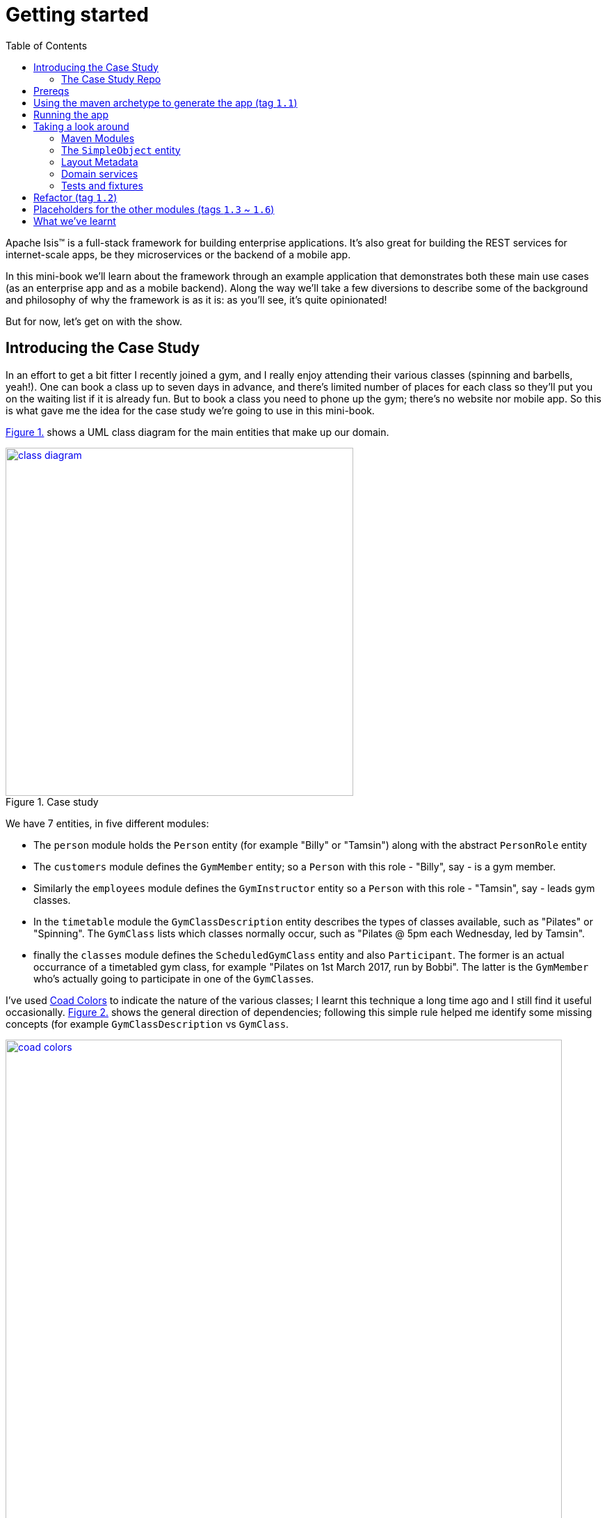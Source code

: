 [[getting-started]]
= Getting started
:toc:
:imagesdir: ../images

Apache Isis(TM) is a full-stack framework for building enterprise applications.
It's also great for building the REST services for internet-scale apps, be they microservices or the backend of a mobile app.

In this mini-book we'll learn about the framework through an example application that demonstrates both these main use cases (as an enterprise app and as a mobile backend).
Along the way we'll take a few diversions to describe some of the background and philosophy of why the framework is as it is: as you'll see, it's quite opinionated!

But for now, let's get on with the show.


[[_getting-started_introducing-the-case-study]]
== Introducing the Case Study

In an effort to get a bit fitter I recently joined a gym, and I really enjoy attending their various classes (spinning and barbells, yeah!).
One can book a class up to seven days in advance, and there's limited number of places for each class so they'll put you on the waiting list if it is already fun.
But to book a class you need to phone up the gym; there's no website nor mobile app.
So this is what gave me the idea for the case study we're going to use in this mini-book.

xref:_getting-started_introducing-the-case-study_diagram[] shows a UML class diagram for the main entities that make up our domain.


[#_getting-started_introducing-the-case-study_diagram,reftext='{figure-caption} {counter:refnum}.']
.Case study
image::ch01/class-diagram.png[width="500px",link="images/ch01/class-diagram.png"]


We have 7 entities, in five different modules:

* The `person` module holds the `Person` entity (for example "Billy" or "Tamsin") along with the abstract `PersonRole` entity

* The `customers` module defines the `GymMember` entity; so a `Person` with this role - "Billy", say - is a gym member.

* Similarly the `employees` module defines the `GymInstructor` entity so a `Person` with this role - "Tamsin", say - leads gym classes.

* In the `timetable` module the `GymClassDescription` entity describes the types of classes available, such as "Pilates" or "Spinning".
The `GymClass` lists which classes normally occur, such as "Pilates @ 5pm each Wednesday, led by Tamsin".

* finally the `classes` module defines the `ScheduledGymClass` entity and also `Participant`.
The former is an actual occurrance of a timetabled gym class, for example "Pilates on 1st March 2017, run by Bobbi".
The latter is the `GymMember` who's actually going to participate in one of the ``GymClass``es.

I've used link:https://en.wikipedia.org/wiki/Object_Modeling_in_Color[Coad Colors^] to indicate the nature of the various classes; I learnt this technique a long time ago and I still find it useful occasionally.
xref:_getting-started_introducing-the-case-study_coad-colors[] shows the general direction of dependencies; following this simple rule helped me identify some missing concepts (for example `GymClassDescription` vs `GymClass`.

[#_getting-started_introducing-the-case-study_coad-colors,reftext='{figure-caption} {counter:refnum}.']
.Coad Colors
image::ch01/coad-colors.png[width="800px", link="images/ch01/coad-colors.png"]


In the diagram you'll see that there's one "loop" between classes: there are two routes from `ScheduledGymClass` to `GymInstructor`, either directly or by way of `GymClass`.
Such loops are always worth looking at more closely to make sure that they make sense.
In this case they do: sometimes the regular instructor who normally leads the class isn't available and so another substitutes in for a particular scheduled gym class.

As for the modules themselves, there are _no_ loops between the modules.
This is very important: it means that we can implement each module as a Maven module, and then rely upon Maven itself to ensure that the application doesn't become a link:https://en.wikipedia.org/wiki/Big_ball_of_mud[big ball of mud^].

.Exploring the domain together
****
One of Apache Isis' strengths is in being able to tackle complex business domains, where neither the techies in the team nor even the busines experts start off with a complete understanding of the domain.
Building an Apache Isis application is then a journey for the entire team, as insights and deeper concepts are uncovered along the way.

I put together the above domain model by myself in an hour or so, and it's probably in good enough shape to begin the conversation with the domain experts.
However, I'm certain that if we were building a gym class booking system "for real" then it would change substantially as the app was developed.  [***TODO - double-check that the model hasn't changed once I've finished the book!!!***]
****


[[_getting-started_introducing-the-case-study_case-study-repo]]
=== The Case Study Repo

To prevent this mini-book just being listing after listing, I'm not going to exhaustively spell out all the source code that makes up the application.
Instead, I'll highlight the new concepts as they arise, and then I'll use tags in the link:https://github.com/danhaywood/gymclass[`danhaywood/gymclass`^] repo (up on github) that houses the source code.

This means that you can (A) check out the code at any point, and (b) you can use github's link:https://github.com/danhaywood/gymclass/compare[/compare^] view to inspect the differences between any two tagss.

Still, if you want to follow along, you will need to install some software.
Next section looks at the prerequisites.

[[_getting-started_prereqs]]
== Prereqs

Apache Isis is a Java framework, and we build with Maven.
You'll therefore need to install:

* link:http://www.oracle.com/technetwork/java/javase/downloads/index-jsp-138363.html[JDK 8^]. +
+
Actually, Apache Isis 1.x also supports Java 7, but some of the addons/customisations we'll be using require Java 8.

* link:https://maven.apache.org/download.cgi[Maven 3.3.x^] or higher

You'll also need an IDE.
I was an link:https://www.eclipse.org/[Eclipse^](TM) user for over a decade, and still have fond memories of that IDE, but I switched to link:https://www.jetbrains.com/idea/download[IntelliJ^](TM) (community edition) a few years ago.

You'll find setup instructions for both these IDEs on the link:http://isis.apache.org/guides/dg.html#_dg_ide[Apache Isis website^].
If you're an link://http://netbeans.apache.org[Apache NetBeans^](TM) user then I'm sure you'll have no problems also; the main requirement is good Maven support.


[[_getting-started_using-the-maven-archetype-to-generate-the-app]]
== Using the maven archetype to generate the app (tag `1.1`)

Apache Isis provides the link:http://isis.apache.org/guides/ugfun.html#_ugfun_getting-started_simpleapp-archetype["SimpleApp" Maven archetype^] to get you started.
So that's what I'll use.

In a suitable directory:

[source,bash]
----
mvn archetype:generate  \
    -D archetypeGroupId=org.apache.isis.archetype \
    -D archetypeArtifactId=simpleapp-archetype \
    -D archetypeVersion=1.14.0 \
    -D groupId=com.danhaywood.apps \
    -D artifactId=gymclass \
    -D version=1.0-SNAPSHOT \
    -B

cd gymclass
----

which I then push to my link:https://github.com/danhaywood/gymclass[`danhaywood/gymclass`^] repo that I created on github:

[source,bash]
----
git init
git add .
git commit -m "adds files generated by simpleapp archetype 1.14.0 ..."
git remote add origin https://github.com/danhaywood/gymclass.git
git push -u origin master
----


And I'll tag that immediately:

[source,bash]
----
git tag 1.1-as-generated-by-simpleapp-archetype
git push origin 1.1-as-generated-by-simpleapp-archetype
----


[[_getting-started_running-the-app]]
== Running the app

Even though we've not made any changes, you might want to try out the app at this point.
To pull down the code at this point, use:

[source,bash]
----
git checkout 1.1-as-generated-by-simpleapp-archetype
----


[TIP]
====
If you go to the github website you'll also be able to inspect the repo at this point by choosing the appropriate tag, as shown in xref:_getting-started_running-the-app_github-tag[].

[#_getting-started_running-the-app_github-tag,reftext='{figure-caption} {counter:refnum}.']
.Select tag from the github website
image::ch01/github-tag.png[]

If you look at the "README" at this point you'll see that the maven archetype lists a whole bunch of ways to build the app and then run it.
From the command line using `jetty:run` is probably most convenient, but you'll also see that you can even build and run the app as a Docker image!
====

Build the application using:

[source,bash]
----
mvn clean install
----

and then run using:

[source,bash]
----
mvn -pl webapp jetty:run
----

Navigate to link:http://localhost:8080[localhost:8080^] to open up the index page, as shown in
xref:_getting-started_running-the-app_index-page[].

[#_getting-started_running-the-app_index-page,reftext='{figure-caption} {counter:refnum}.']
.Index page for the app generated by simpleapp archetype
image::ch01/simpleapp-index.png[link="images/ch01/simpleapp-index.png"]

The index page for the app shows two links: "wicket/" and "swagger-ui/".
Clicking on the "wicket/" link will take you to to a login page, where you can use `sven`/`pass` as a default user and password.

From there you are at the home page and you can create, find and update ``SimpleObject``s, as shown in xref:_getting-started_running-the-app_simple-object[].

[#_getting-started_running-the-app_simple-object,reftext='{figure-caption} {counter:refnum}.']
.A "Simple object"
image::ch01/simpleapp-object.png[link="images/ch01/simpleapp-object.png"]


.Fixture Scripts
****
By default the application is configured to run against an in-memory database (HSQLDB).
That means that each time you run up the application, you'll have to start anew.

Obviously, that would get pretty tiresome pretty quickly, so to save yourself some time you can run up a fixture, using `Prototyping > Run Fixture Script`.
This will bring up an action prompt allowing you to select the fixture to run, as shown in xref:_getting-started_running-the-app_fixtures[].

[#_getting-started_running-the-app_fixtures,reftext='{figure-caption} {counter:refnum}.']
.Run fixtures to set up the app into a known state
image::ch01/simpleapp-run-fixture-prompt.png[link="images/ch01/simpleapp-run-fixture-prompt.png"]

Having a fixture script is a great way to define the context for exploring a particular user story/scenario.
Later on [***TODO***] we'll see that fixtures are also used within Apache Isis' support for writing the integration tests for those user stories.
****

[[_getting-started_taking-a-look-around]]
== Taking a look around

Before we start refactoring the application towards our case study's domain, let's quickly review the source code that the archetype generates for us.

[TIP]
====
This is probably a good point to import the application into your IDE; see the Apache Isis link:http://isis.apache.org/guides/dg.html#_dg_ide[developers' guide^] for details.
It also shows how to run the application from the IDE (rather that from the Maven command line).
====

=== Maven Modules

The application is a multi-module Maven build, consisting of several modules:

* `module-simple` +
+
contains the domain object model for an initial "simple" module.
It's in modules such as this that the main logic of the application resides.
Module-specific tests (unit tests and integration tests) also reside here.

* `application` +
+
contains (an implementation of) the `AppManifest`, which basically describes the modules and configuration that makes up the running system.
It also contains application-wide services and views (such as a home page/dashboard), and application-wide integration tests

* `webapp` +
+
contains the `web.xml` file and related classes to package up the application as a web app.

There is a top-level parent module for all of these modules.

=== The `SimpleObject` entity

The `module-simple` module contains a single entity, `SimpleObject`.
As you've probably realised, this doesn't represent anything in particular, it's just meant to be a minimal class that can be easily refactored into other classes that _are_ relevant to your domain.
Indeed we'll see this shortly.

Domain objects in Apache Isis have three different "types" of members:

* properties - scalar values such as "name" or "date".
They can also be a reference to another object.
For example an `Order` might reference the `Customer` that placed it.

* collections - multi-valued references to other objects.
For example an `Order` might have a collection of ``OrderItem``s.

* actions - business operations that can be performed by the domain object.
Sometimes these are just queries, sometimes these modify state (either of the target domain object or indeed any other object).

In the case of `SimpleObject` it defines two properties: `name` and `notes`:

.SimpleObject properties
----
public class SimpleObject ... {
    ...
    @javax.jdo.annotations.Column(allowsNull = "false", length = 40)        // <1>
    @Property()                                                             // <2>
    @Getter @Setter                                                         // <3>
    @Title(prepend = "Object: ")                                            // <4>
    private String name;

    @javax.jdo.annotations.Column(allowsNull = "true", length = 4000)       // <1>
    @Property(editing = Editing.ENABLED)                                    // <2>
    @Getter @Setter                                                         // <3>
    private String notes;
    ...
}
----
<1> JDO annotation provides persistence metadata to the ORM (more on this below)
<2> The `@Property` annotation defines the field as an Apache Isis property.
In the case of `name` the property cannot be edited through the UI, whereas for `notes` that property _can_ be directly edited.
If empty (as it is for `name`) then the annotation isn't actually required; but it is recommended in all cases anyway, for readability.
<3> The archetype uses link:https://projectlombok.org/[Project Lombok^] to remove some boilerplate: the `@Getter` and `@Setter` annotations will automatically generate corresponding getter and setter methods.
When building with Maven, Project Lombok hooks into the compiler and __Just Works(TM)__.
If using an IDE, you may need to enable the appropriate settings (see the link:http://isis.apache.org/guides/dg.html#_dg_ide[developers' guide^]).
<4> The `@Title` annotation is used to provide a human-readable label to identify the domain object.
This doesn't need to be unique, just "unique enough".

As xref:_getting-started_running-the-app_simple-object[] showed, the framework automatically renders these properties in the UI.

The `SimpleObject` entity doesn't have any collections, but it does define a couple of actions:

.SimpleObject actions
----
public class SimpleObject ... {
    ...
    @Action(semantics = SemanticsOf.IDEMPOTENT)                             // <1>
    public SimpleObject updateName(                                         // <2>
            @Parameter(maxLength = 40)
            @ParameterLayout(named = "Name")
            final String name) {
        setName(name);
        return this;
    }

    @Action(semantics = SemanticsOf.NON_IDEMPOTENT_ARE_YOU_SURE)            // <1>
    public void delete() {                                                  // <2>
        final String title = titleService.titleOf(this);
        messageService.informUser(String.format("'%s' deleted", title));    // <3>
        repositoryService.remove(this);                                     // <4>
    }
    ...
}
----
<1> The `@Action` annotation indicates that these public methods are treated as actions.
<2> Must haev `public` visibility.
The object returned (if any) indicates what the framework should render next (often the same object)
<3> Calls injected `TitleService` domain service (provided by the framework) to display a message (shown as a "toast" popup)
<4> Calls injected `RepositoryService` domain service (provided by the framework) to actually delete this domain object from the database.

Again in xref:_getting-started_running-the-app_simple-object[] you'll see that "changeName" and "delete" both appear as buttons in the UI.

Actions are really, really important; ultimately they are what makes your application more than a simple link:https://en.wikipedia.org/wiki/Create,_read,_update_and_delete[CRUD^] app.
It's quite common for actions to delegate to injected domain services, provided either by the framework (as is the case here) or by domain services defined by the application itself.
We'll see an example of the latter in a moment.

If you take a look at `SimpleObject` class definition you'll see a bunch of link:https://db.apache.org/jdo/[JDO^] annotations; these are used by the ORM (link:http://www.datanucleus.org[DataNucleus^]) to map the domain object to the database.
JDO is admittedly less well known than JPA, but is just as capable (perhaps even more so); it's supported NoSQL as well as regular RDBMS from the very beginning.
In fact, DataNucleus implements both the JDO and link:https://en.wikipedia.org/wiki/Java_Persistence_API[JPA^] APIs (though at the time of writing Apache Isis only supports entities annotated with JDO).
The `SimpleObject` class definition is also annotated with the framework's own `@DomainObject` annotation.

=== Layout Metadata

A good way to think about domain objects in Apache Isis are as regular pojos with additional metadata.
This metadata is often expressed in terms of annotations, which pertain either to the domain layer (eg `@Property(editing = ...)` and `@Action#semantics=...)`, or which relate to mapping the domain object to the persistence layer (the JDO annotations such as `@PersistenceCapable` or `@Column`.
In addition, metadata can be provided which relates to the presentation layer.

This presentation metadata can also be provided using annotations; for example there are `@PropertyLayout`, `@CollectionLayout`, `@ActionLayout` and `@DomainObjectLayout` annotations that you can use.
However it's more common and powerful to provide such metadata instead using an associated `.layout.xml` file; you can modify the file and recompile; the framework will then automatically re-render the domain object.
(In fact, the archetype even provides some gradle files which can be used to do automatic reloading of the web browser for even faster feedback).

Sitting alongside the `SimpleObject` class definition you'll therefore find the `SimpleObject.layout.xml` file.
This uses `<property>`, `<collection>` and `<action>` elements to reference the corresponding members of the domain object, these are organized using `<row>`, `<col>`, `<tabGroup>`, `<tab>` and `<fieldset>`.
The organization of columns and rows is modelled directly after link:http://getbootstrap.com/[Bootstrap3^], so should be easy to learn (there are always 12 ``<col>``s per `<row>`, for example).

Earlier on I mentioned that every domain object has a title which is used as a label for the end-user to distinguish objects.
Alongside the title the app also renders an icon, as further hint as to the type of object they is being displayed.
The icon used also sits alongside the `SimpleObject`, namely `SimpleObject.png`.
It can be quite good fun selecting an appropriate icon (I tend to use link:www.icons8.com[Icons8^].

=== Domain services

So much for the `SimpleObject` entity.
The framework also generates a couple of domain services: `SimpleObjectRepository` and `SimpleObjectMenu`.
These are (in this case) singletons that are instantiated automatically by the framework and injected everywhere they are required - into other domain services, into entities, whatever.

The `SimpleObjectRepository` is an implementation of the link:https://martinfowler.com/eaaCatalog/repository.html[Repository^] pattern; it in turn delegates to the framework's own more generic `RepositoryService` that is a facade over the ORM's JDO API:

[source,java]
----
@DomainService(                                                         // <1>
         nature = NatureOfService.DOMAIN, ...                           // <2>
)
public class SimpleObjectRepository {
    ...
    public List<SimpleObject> listAll() { ... }
    public List<SimpleObject> findByName(final String name) { ... }
    public SimpleObject create(final String name) { ... }
    ...
}
----
<1> Used by the framework to discover the services (on the classpath), and provides additional semantics about the domain service.
<2> Indicates that the service is _not_ to be rendered in the UI, it is intended to be called programmatically by domain objects only

It's quite common to also have repository services double up as factories, hence the service also defines a "create" method here too

The `SimpleObjectMenu` domain service is, at first glance, quite similar to the `SimpleObjectRepository`; it also defines the same three actions.
However, the menu will be rendered in the UI, by virtue of the `@DomainService(nature=NatureOfService.VIEW_MENU_ONLY)` annotation.
The supporting `@DomainServiceLayout` defines the label to use.

Although the archetype defines `SimpleObjectMenu` and `SimpleObjectRepository` as being very similar, in a real-world app you may well want to organize your application menus completely differently to the way in which the repository services are defined.
Having two services provides for this separation of concerns, letting them evolve independently of each other.

=== Tests and fixtures

Finally, the archetype provides a whole bunch of tests and fixtures.
We'll end up refactoring some of this stuff and just deleting other stuff that we don't need.
Let's not get distracted by those classes for now.

.What's missing?
****
You may have noticed that there was no discussion of `SimpleObjectController` or `SimpleObject.jsp` views.
That's because there aren't any!
Apache Isis _is_ a model-view-controller framework, however as the developer you only write the model - the domain objects - while the view and controller are entirely generics, provided by the framework itself.
To be fair, the `.layout.xml` is a view of sorts, but also it is optional: the framework will render the domain object even without this file.

Hopefully it is obvious that not having to write this UI layer has big benefits when it comes to productivity.
It also forces the developer and domain expert to focus on the stuff that really matters: the underlying domain.

And here's another benefit: since the developer doesn't (ie can't) write the presentation layer code, it means that business logic doesn't leak into the presentation layer: the framework in a sense puts up a "firewall" between the presentation and domain layers, thereby ensuring a proper separation of concerns.

There's a name for this style of architecture: the link:https://en.wikipedia.org/wiki/Naked_objects[naked objects^] pattern.
You can learn more about the philosophy and implications of the pattern in the link:http://downloads.nakedobjects.net/resources/Pawson%20thesis.pdf[PhD thesis] of Richard Pawson (who named and popularized the pattern).
Fun fact: the external examiner for Richard's thesis was link:https://en.wikipedia.org/wiki/Trygve_Reenskaug[Trygve Reenskaug^], who formulated the link:https://heim.ifi.uio.no/~trygver/2003/javazone-jaoo/MVC_pattern.pdf[MVC^] pattern.
****



== Refactor (tag `1.2`)

As we surveyed xref:_getting-started_taking-a-look-around[above], the archetype gives us a single module called `simple`, with a single domain class called `SimpleObject`.
As it happens, the structure of that entity is quite similar to the `Person` entity that we need in the `persons` module, so I decided to just do a little refactoring:

* renamed `module-simple` directory to `module-persons`
* renamed `<artifactId>gymclass-module-classes</artifactId>` to `<artifactId>gymclass-module-persons</artifactId>` and adjusted module references
* using the IDE, renamed `domainapp.modules.timetable` to package `domainapp.modules.persons`
* fixed up the fully-qualified class name in the JDOQL query fpr `SimpleObject` (the IDE incorrectly changed this string, but running the tests flagged the issue)
* renamed some classes called `SimpleModuleXxx` to `PersonModuleXxx` (we'll learn about how Apache Isis defines modules later on [***TODO - fix ref***]).

Without thinking too hard about it, I then renamed the `SimpleObject` entity, along with associated tests/fixtures created by the archetype:

* renamed `SimpleObject`, `SimpleObjectTest`, `SimpleObjectData`, `SimpleObjectMenu`, `SimpleObjectMenuGlue`, `SimpleObjectRepository` to corresponding `Person...` classes
* fixed the JDOQL for `Person`; there's also a delete statement in `PersonModuleTearDown` (one of our fixture scripts) that needs attention
* changed the DB schema for `Person` from "simple" to "persons"
* updated `persistence.xml` (used by the ORM that Apache Isis' uses, link://www.datanucleus.org[DataNucleus^]) to specify "gymclass-persons" as the name of this persistence unit

Also some cosmetics:

* each domain class rendered by the framework optionally has a `.layout.xml` file which provides layout hints to describe the positioning of the properties, collections and actions that make up each domain object.
So I renamed `SimpleObject.layout.xml` to `Person.layout.xml` file

* also, each domain class can have an icon.
I deleted `SimpleObject.png` and replaced it with a suitable icon downloaded from link:http://icons8.com[icons8^] website
* renamed `PersonMenu`'s name to "Persons" (from "Simple Objects").

And finally there were some application-level changes:

* I searched for "SimpleApp" and "Simple App", and renamed to "GymClass"
* I fixed some BDD (cucumber) feature files and bindings +
+
A little bit of care is needed here because if these fail, then they don't break the build, instead the cucumber report (`application/target/cucumber-reports/overview-features.html`) shows up as incomplete.
We'll look at BDD in a later chapter [***TODO***].

You can check this version of the app out using:

[source,bash]
----
git checkout 1.2-simple-module-refactored-to-person-module
----


[[_getting-started_placeholders]]
== Placeholders for the other modules (tags `1.3` ~ `1.6`)

Since we're going to need them eventually, I decided to create Maven modules for the other 4 modules (`customers`, `employees`, `timetable` and `classes`).
I just took a copy of the `simple` module that comes with the "simpleapp" archetype, and then renamed its `SimpleObject` entity in each case to one of the entities in each of those modules.

It's a judgement call as to when you would introduce modules for real application development.
For maximum flexibility initialy you probably should start off with all your code in a single module, and just use Java packages to keep a bit of structure.

Once the responsibilities of your classes start to settle down, and before you get too much code to work with, you do need to start formalizing things and introducing Maven modules.
These will ensure that you have no bidirectional dependencies between the code.

I've chosen to introduce modules right up front because my "gym class" case study is pretty simple, and I'm fairly certain that I have the boundaries about right.
But if it was a more complex domain, I would definitely defer this decision.

As it is, there are a succession of git tags, each of which adds in a placeholder module:

* `1.3-adds-timetable-module` +
+
renames `SimpleObject` to `GymClassDescription` entity

* `1.4-adds-customers-module` +
+
renames `SimpleObject` to `GymMember` entity

* `1.5-adds-employees-module` +
+
renames `SimpleObject` to `GymInstructor` entity

* `1.6-adds-classes-module` +
+
renames `SimpleObject` to `ScheduledGymClass` entity

We'll flesh out these modules/entities in the subsequent sections and chapters.
For the meantime, xref:_getting-started_placeholders_home-page[] shows the app as it currently stands.

[#_getting-started_placeholders_home-page,reftext='{figure-caption} {counter:refnum}.']
.Index page for the app generated by simpleapp archetype
image::ch01/gymclass-with-placeholder-modules.png[link="images/ch01/gymclass-with-placeholder-modules.png"]




== What we've learnt

In this chapter we've seen how to use Apache Isis' maven archetype to bootstrap the development of a new application, and what the classes and files that are generated.
We learnt how to load that app into an IDE, and how to run the app either from the IDE or from the Maven command line.

We've also introduced our case study, and did some some refactoring of our initial code to move it into that general direction.

In the next chapter we'll [***TODO - update once written***].
